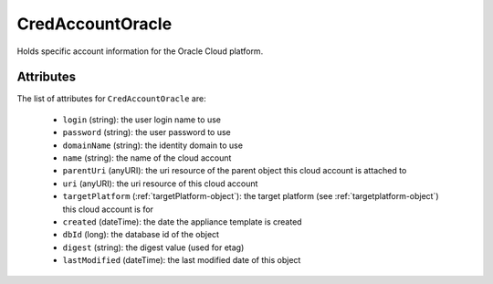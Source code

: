 .. Copyright 2017 FUJITSU LIMITED

.. _credaccountoracle-object:

CredAccountOracle
=================

Holds specific account information for the Oracle Cloud platform.

Attributes
~~~~~~~~~~

The list of attributes for ``CredAccountOracle`` are:

	* ``login`` (string): the user login name to use
	* ``password`` (string): the user password to use
	* ``domainName`` (string): the identity domain to use
	* ``name`` (string): the name of the cloud account
	* ``parentUri`` (anyURI): the uri resource of the parent object this cloud account is attached to
	* ``uri`` (anyURI): the uri resource of this cloud account
	* ``targetPlatform`` (:ref:`targetPlatform-object`): the target platform (see :ref:`targetplatform-object`) this cloud account is for
	* ``created`` (dateTime): the date the appliance template is created
	* ``dbId`` (long): the database id of the object
	* ``digest`` (string): the digest value (used for etag)
	* ``lastModified`` (dateTime): the last modified date of this object


